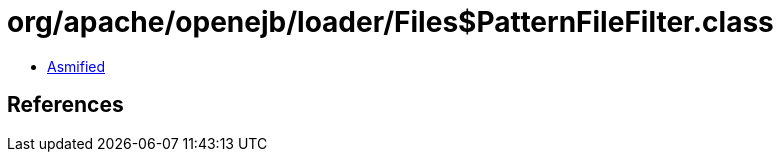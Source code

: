 = org/apache/openejb/loader/Files$PatternFileFilter.class

 - link:Files$PatternFileFilter-asmified.java[Asmified]

== References

